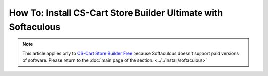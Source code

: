 ***************************************************************
How To: Install CS-Cart Store Builder Ultimate with Softaculous
***************************************************************
.. note::

    This article applies only to `CS-Cart Store Builder Free <https://www.cs-cart.com/store-builder.html>`_ because Softaculous doesn't support paid versions of software. Please return to the :doc:`main page of the section. <../../install/softaculous>`
